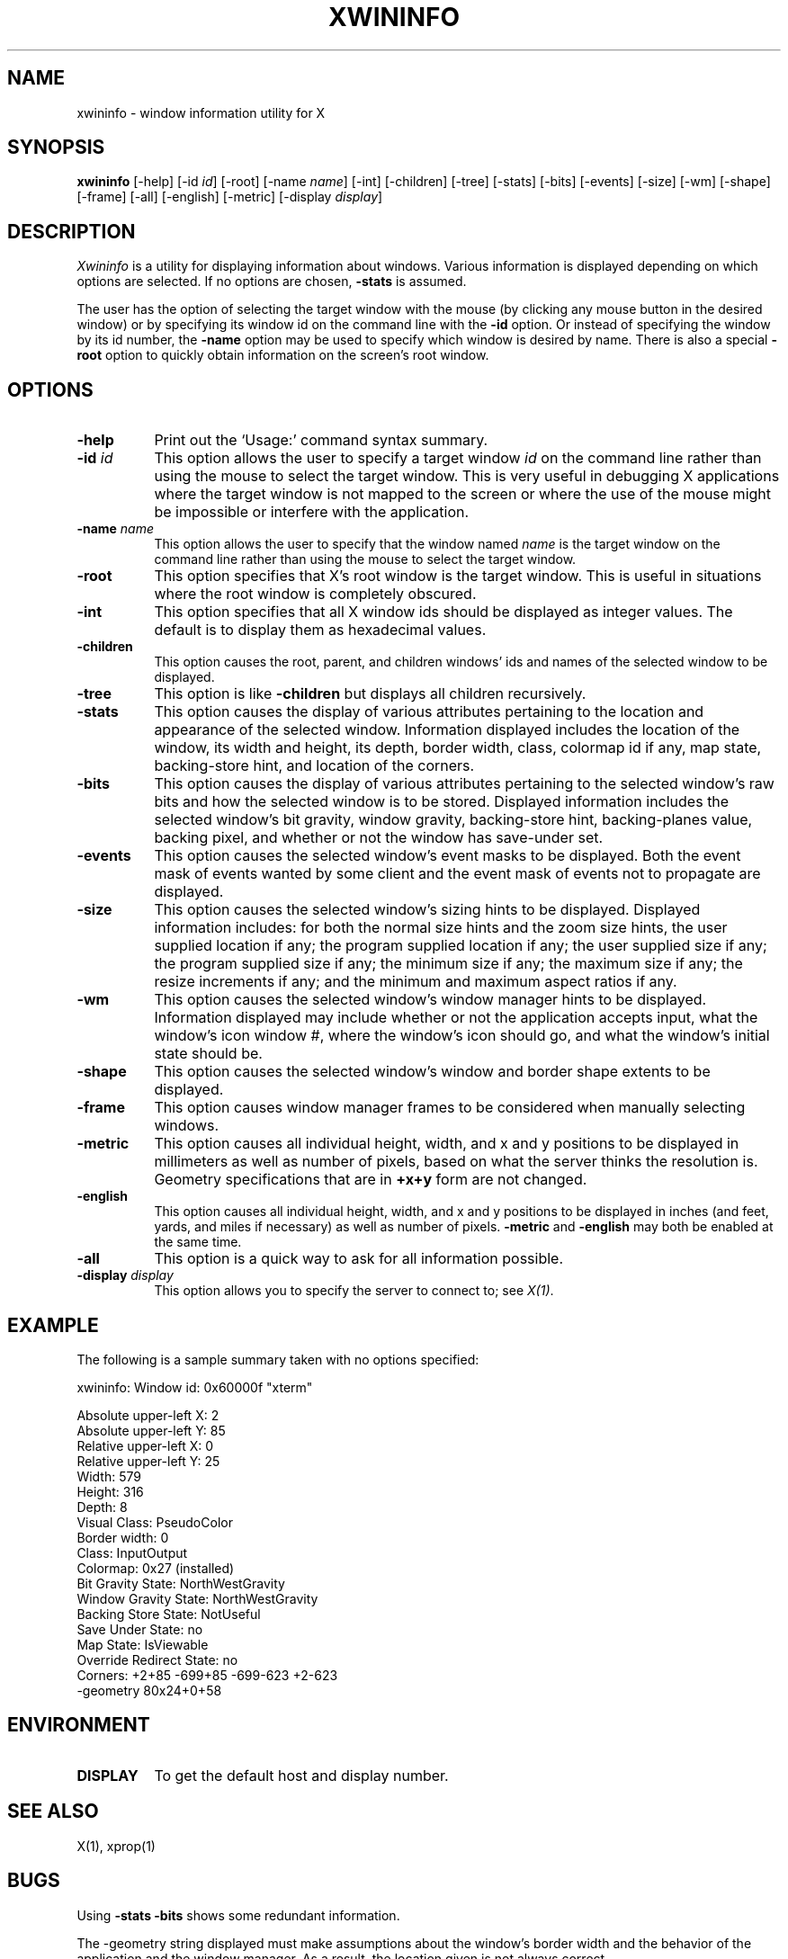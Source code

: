 .\"ident	"@(#)r5xwininfo:xwininfo.man	1.1"
.TH XWININFO 1 "Release 5" "X Version 11"
.SH NAME
xwininfo \- window information utility for X
.SH SYNOPSIS
.B "xwininfo"
[\-help] [\-id \fIid\fP] [\-root] [\-name \fIname\fP] [\-int]
[\-children] [\-tree] [\-stats] [\-bits] [\-events] [\-size] [\-wm] [\-shape]
[\-frame] [\-all]
[\-english] [\-metric]
[\-display \fIdisplay\fP]
.SH DESCRIPTION
.PP
.I Xwininfo
is a utility for displaying information about windows.
Various information is displayed depending on which options are selected.
If no options are chosen, \fB\-stats\fP is assumed.
.PP
The user has the option of selecting the target window with
the mouse (by clicking any mouse button in the desired window) or by
specifying its window id on the command line with the \fB\-id\fP option.
Or instead of specifying
the window by its id number, the \fB\-name\fP option may be used to specify
which window is desired by name.
There is also a special \fB\-root\fP option to quickly obtain information
on the screen's root window.
.SH OPTIONS
.PP
.TP 8
.B "\-help"
Print out the `Usage:' command syntax summary.
.PP
.TP 8
.B "\-id \fIid\fP"
This option allows the user to specify a target window \fIid\fP on the
command line rather than using the mouse to select the target window.
This is very useful in debugging X applications where the target
window is not mapped to the screen or where the use of the mouse might
be impossible or interfere with the application.
.PP
.TP 8
.B "\-name \fIname\fP"
This option allows the user to specify that the window named \fIname\fP
is the target window on the command line rather than using the mouse to
select the target window.
.PP
.TP 8
.B "\-root"
This option specifies that X's root window is the target window.
This is useful in situations where the root window is completely obscured.
.PP
.TP 8
.B "\-int"
This option specifies that all X window ids should be displayed as
integer values.  The default is to display them as hexadecimal values.
.PP
.TP 8
.B \-children
This option causes the root, parent, and children windows' ids and names of
the selected window to be displayed.
.PP
.TP 8
.B \-tree
This option is like \fB\-children\fP but displays all children recursively.
.PP
.TP 8
.B \-stats
This option causes the display of various attributes pertaining to 
the location and appearance of the selected window.
Information displayed includes the location of the window,
its width and height, its depth, border width, class, colormap id if any,
map state, backing-store hint, and location of the corners.
.PP
.TP 8
.B \-bits
This option causes the display of various attributes pertaining to
the selected window's raw bits and how the selected window is to be stored.
Displayed information includes the selected window's bit gravity,
window gravity, backing-store hint, backing-planes value, backing pixel,
and whether or not the window has save-under set.
.PP
.TP 8
.B \-events
This option causes the selected window's event masks to be displayed.
Both the event mask of events wanted by some client and the event mask of
events not to propagate are displayed.
.PP
.TP 8
.B \-size
This option causes the selected window's sizing hints to be displayed.
Displayed information includes: for both the normal size hints and the
zoom size hints, the user supplied location if any; the program supplied
location if any; the user supplied size if any; the program supplied size if
any; the minimum size if any; the maximum size if any; the resize increments
if any; and the minimum and maximum aspect ratios if any.
.PP
.TP 8
.B \-wm
This option causes the selected window's window manager hints to be
displayed.  Information displayed may include whether or not the application
accepts input, what the window's icon window #, where the window's
icon should go, and what the window's initial state should be.
.PP
.TP 8 
.B \-shape
This option causes the selected window's window and border shape extents to
be displayed.
.TP 8
.B \-frame
This option causes window manager frames to be considered when manually 
selecting windows.
.PP
.TP 8
.B \-metric
This option causes all individual height, width, and x and y positions to be
displayed in millimeters as well as number of pixels, based on what the
server thinks the resolution is. Geometry specifications that are in
\fB+x+y\fP form are not changed.
.TP 8
.B \-english
This option causes all individual height, width, and x and y positions to be
displayed in inches (and feet, yards, and miles if necessary) as well as
number of pixels. \fB\-metric\fP and \fB\-english\fP may both be enabled at the
same time. 
.PP
.TP 8
.B \-all
This option is a quick way to ask for all information possible.
.PP
.TP 8
.B \-display \fIdisplay\fP
This option allows you to specify the server to connect to; see \fIX(1)\fP.
.SH EXAMPLE
.PP
The following is a sample summary taken with no options specified:

xwininfo: Window id: 0x60000f "xterm"

  Absolute upper-left X: 2
  Absolute upper-left Y: 85
  Relative upper-left X:  0
  Relative upper-left Y:  25
  Width: 579
  Height: 316
  Depth: 8
  Visual Class: PseudoColor
  Border width: 0
  Class: InputOutput
  Colormap: 0x27 (installed)
  Bit Gravity State: NorthWestGravity
  Window Gravity State: NorthWestGravity
  Backing Store State: NotUseful
  Save Under State: no
  Map State: IsViewable
  Override Redirect State: no
  Corners:  +2+85  -699+85  -699-623  +2-623
  -geometry 80x24+0+58

.SH ENVIRONMENT
.PP
.TP 8
.B DISPLAY
To get the default host and display number.
.SH SEE ALSO
X(1), xprop(1)
.SH BUGS
Using \fB\-stats \-bits\fP shows some redundant information.
.PP
The -geometry string displayed must make assumptions about the
window's border width and the behavior of the application and the
window manager.  As a result, the location given is not always
correct.
.SH COPYRIGHT
Copyright 1988, Massachusetts Institute of Technology.
.br
See \fIX(1)\fP for a full statement of rights and permissions.
.SH AUTHOR
Mark Lillibridge, MIT Project Athena
